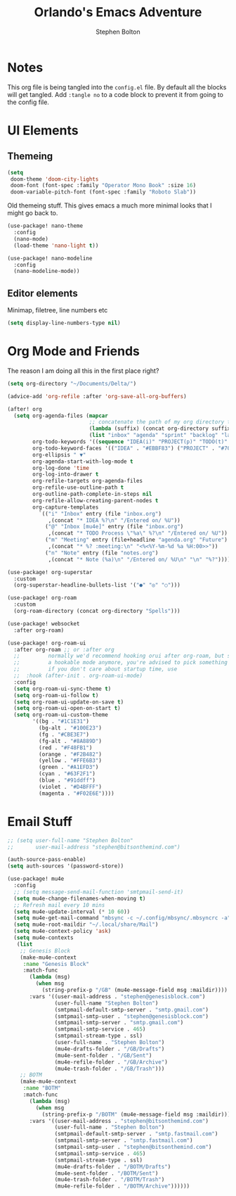#+title: Orlando's Emacs Adventure
#+author: Stephen Bolton

* Notes
This org file is being tangled into the =config.el= file. By default all the blocks will get tangled.
Add =:tangle no= to a code block to prevent it from going to the config file.
* UI Elements
** Themeing

#+begin_src emacs-lisp
(setq
 doom-theme 'doom-city-lights
 doom-font (font-spec :family "Operator Mono Book" :size 16)
 doom-variable-pitch-font (font-spec :family "Roboto Slab"))
#+end_src

Old themeing stuff. This gives emacs a much more minimal looks that I might go back to.
#+begin_src emacs-lisp :tangle no
(use-package! nano-theme
  :config
  (nano-mode)
  (load-theme 'nano-light t))

(use-package! nano-modeline
  :config
  (nano-modeline-mode))
#+end_src
** Editor elements
Minimap, filetree, line numbers etc
#+begin_src emacs-lisp
(setq display-line-numbers-type nil)
#+end_src
* Org Mode and Friends
The reason I am doing all this in the first place right?

#+begin_src emacs-lisp
(setq org-directory "~/Documents/Delta/")

(advice-add 'org-refile :after 'org-save-all-org-buffers)

(after! org
  (setq org-agenda-files (mapcar
                          ;; concatenate the path of my org directory to make defining paths easier
                          (lambda (suffix) (concat org-directory suffix ".org"))
                          (list "inbox" "agenda" "sprint" "backlog" "later"))
        org-todo-keywords '((sequence "IDEA(i)" "PROJECT(p)" "TODO(t)" "NEXT(n)" "WAIT(w)" "BLOCKED(b)" "|" "DONE(d@/!)" "CANCEL(c@/!)"))
        org-todo-keyword-faces '(("IDEA" . "#EBBF83") ("PROJECT" . "#70E1E8") ("TODO" . "#EBBF83") ("NEXT" . "#8BD49C") ("BLOCKED" . "#D98E48") ("WAIT" . "#41505E") ("CANCEL" . "#D95468"))
        org-ellipsis " ▼"
        org-agenda-start-with-log-mode t
        org-log-done 'time
        org-log-into-drawer t
        org-refile-targets org-agenda-files
        org-refile-use-outline-path t
        org-outline-path-complete-in-steps nil
        org-refile-allow-creating-parent-nodes t
        org-capture-templates
          `(("i" "Inbox" entry (file "inbox.org")
             ,(concat "* IDEA %?\n" "/Entered on/ %U"))
            ("@" "Inbox [mu4e]" entry (file "inbox.org")
             ,(concat "* TODO Process \"%a\" %?\n" "/Entered on/ %U"))
            ("m" "Meeting" entry (file+headline "agenda.org" "Future")
             ,(concat "* %? :meeting:\n" "<%<%Y-%m-%d %a %H:00>>"))
            ("n" "Note" entry (file "notes.org")
             ,(concat "* Note (%a)\n" "/Entered on/ %U\n" "\n" "%?")))))

(use-package! org-superstar
  :custom
  (org-superstar-headline-bullets-list '("●" "◎" "○")))

(use-package! org-roam
  :custom
  (org-roam-directory (concat org-directory "Spells")))

(use-package! websocket
  :after org-roam)

(use-package! org-roam-ui
  :after org-roam ;; or :after org
  ;;         normally we'd recommend hooking orui after org-roam, but since org-roam does not have
  ;;         a hookable mode anymore, you're advised to pick something yourself
  ;;         if you don't care about startup time, use
  ;;  :hook (after-init . org-roam-ui-mode)
  :config
  (setq org-roam-ui-sync-theme t)
  (setq org-roam-ui-follow t)
  (setq org-roam-ui-update-on-save t)
  (setq org-roam-ui-open-on-start t)
  (setq org-roam-ui-custom-theme
        '((bg . "#1C1E31")
          (bg-alt . "#100E23")
          (fg . "#CBE3E7")
          (fg-alt . "#8A889D")
          (red . "#F48FB1")
          (orange . "#F2B482")
          (yellow . "#FFE6B3")
          (green . "#A1EFD3")
          (cyan . "#63F2F1")
          (blue . "#91ddff")
          (violet . "#D4BFFF")
          (magenta . "#F02E6E"))))
#+end_src


* Email Stuff
#+begin_src emacs-lisp
;; (setq user-full-name "Stephen Bolton"
;;       user-mail-address "stephen@bitsonthemind.com")

(auth-source-pass-enable)
(setq auth-sources '(password-store))

(use-package! mu4e
  :config
  ;; (setq message-send-mail-function 'smtpmail-send-it)
  (setq mu4e-change-filenames-when-moving t)
  ;; Refresh mail every 10 mins
  (setq mu4e-update-interval (* 10 60))
  (setq mu4e-get-mail-command "mbsync -c ~/.config/mbsync/.mbsyncrc -a")
  (setq mu4e-root-maildir "~/.local/share/Mail")
  (setq mu4e-context-policy 'ask)
  (setq mu4e-contexts
   (list
    ;; Genesis Block
    (make-mu4e-context
     :name "Genesis Block"
     :match-func
       (lambda (msg)
         (when msg
           (string-prefix-p "/GB" (mu4e-message-field msg :maildir))))
       :vars '((user-mail-address . "stephen@genesisblock.com")
               (user-full-name "Stephen Bolton")
               (smtpmail-default-smtp-server . "smtp.gmail.com")
               (smtpmail-smtp-user . "stephen@genesisblock.com")
               (smtpmail-smtp-server . "smtp.gmail.com")
               (smtpmail-smtp-service . 465)
               (smtpmail-stream-type . ssl)
               (user-full-name . "Stephen Bolton")
               (mu4e-drafts-folder . "/GB/Drafts")
               (mu4e-sent-folder . "/GB/Sent")
               (mu4e-refile-folder . "/GB/Archive")
               (mu4e-trash-folder . "/GB/Trash")))
    ;; BOTM
    (make-mu4e-context
     :name "BOTM"
     :match-func
       (lambda (msg)
         (when msg
           (string-prefix-p "/BOTM" (mu4e-message-field msg :maildir))))
       :vars '((user-mail-address . "stephen@bitsonthemind.com")
               (user-full-name . "Stephen Bolton")
               (smtpmail-default-smtp-server . "smtp.fastmail.com")
               (smtpmail-smtp-server . "smtp.fastmail.com")
               (smtpmail-smtp-user . "stephen@bitsonthemind.com")
               (smtpmail-smtp-service . 465)
               (smtpmail-stream-type . ssl)
               (mu4e-drafts-folder . "/BOTM/Drafts")
               (mu4e-sent-folder . "/BOTM/Sent")
               (mu4e-trash-folder . "/BOTM/Trash")
               (mu4e-refile-folder . "/BOTM/Archive"))))))
#+end_src
